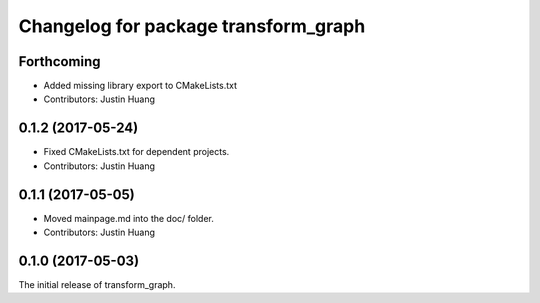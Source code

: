 ^^^^^^^^^^^^^^^^^^^^^^^^^^^^^^^^^^^^^
Changelog for package transform_graph
^^^^^^^^^^^^^^^^^^^^^^^^^^^^^^^^^^^^^

Forthcoming
-----------
* Added missing library export to CMakeLists.txt
* Contributors: Justin Huang

0.1.2 (2017-05-24)
------------------
* Fixed CMakeLists.txt for dependent projects.
* Contributors: Justin Huang

0.1.1 (2017-05-05)
------------------
* Moved mainpage.md into the doc/ folder.
* Contributors: Justin Huang

0.1.0 (2017-05-03)
------------------
The initial release of transform_graph.
